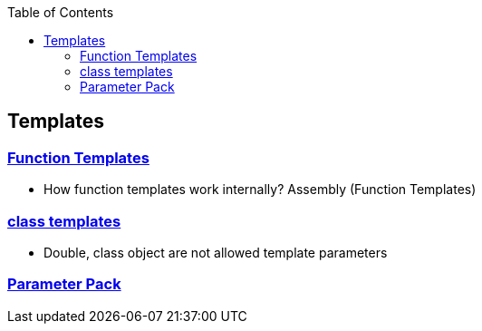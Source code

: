 :toc:
:toclevels: 6

== Templates
=== link:https://code-with-amitk.github.io/Languages/Programming/C++/Characteristics%20of%20OOPS/Polymorphism/Static_CompileTime/Templates/[Function Templates]
* How function templates work internally? Assembly (Function Templates)

=== link:https://code-with-amitk.github.io/Languages/Programming/C++/Characteristics%20of%20OOPS/Polymorphism/Static_CompileTime/Templates/[class templates]
* Double, class object are not allowed template parameters

=== link:https://code-with-amitk.github.io/Languages/Programming/C++/Characteristics%20of%20OOPS/Polymorphism/Static_CompileTime/Templates/Template%20Parameter%20Pack.html[Parameter Pack]

